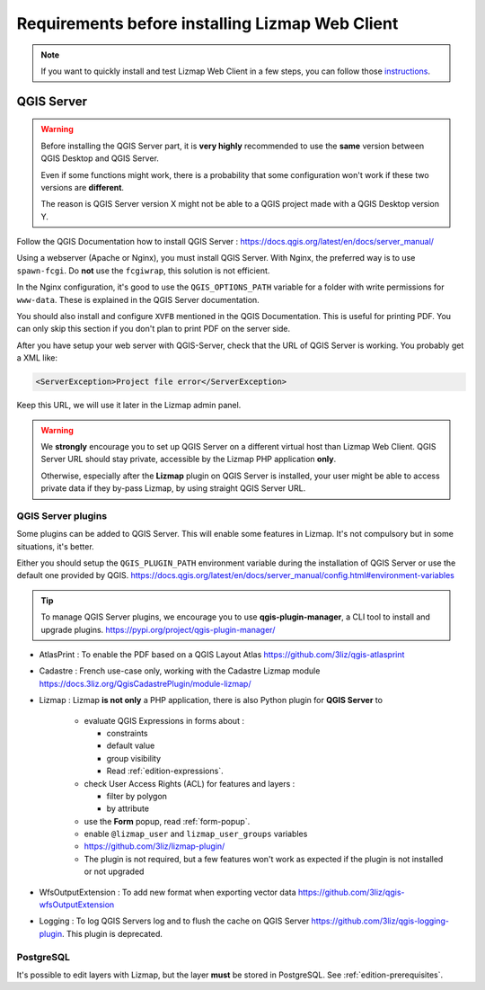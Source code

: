 ================================================
Requirements before installing Lizmap Web Client
================================================

.. note:: If you want to quickly install and test Lizmap Web Client in a few steps, you can follow those `instructions <https://github.com/3liz/lizmap-docker-compose>`_.

QGIS Server
===========

.. warning::
    Before installing the QGIS Server part, it is **very highly** recommended to use the **same** version
    between QGIS Desktop and QGIS Server.

    Even if some functions might work, there is a probability that some configuration won't work if these two
    versions are **different**.

    The reason is QGIS Server version X might not be able to a QGIS project made with a QGIS Desktop version Y.

Follow the QGIS Documentation how to install QGIS Server : https://docs.qgis.org/latest/en/docs/server_manual/

Using a webserver (Apache or Nginx), you must install QGIS Server. With Nginx, the preferred way is to use
``spawn-fcgi``. Do **not** use the ``fcgiwrap``, this solution is not efficient.

In the Nginx configuration, it's good to use the ``QGIS_OPTIONS_PATH`` variable for a folder with write
permissions for ``www-data``. These is explained in the QGIS Server documentation.

You should also install and configure ``XVFB`` mentioned in the QGIS Documentation.
This is useful for printing PDF. You can only skip this section if you don't plan to print PDF on the server
side.

After you have setup your web server with QGIS-Server, check that the URL of QGIS Server is working. You
probably get a XML like:

.. code-block:: xml

    <ServerException>Project file error</ServerException>

Keep this URL, we will use it later in the Lizmap admin panel.

.. warning::
    We **strongly** encourage you to set up QGIS Server on a different virtual host than Lizmap Web Client.
    QGIS Server URL should stay private, accessible by the Lizmap PHP application **only**.

    Otherwise, especially after the **Lizmap** plugin on QGIS Server is installed, your user might be able to
    access private data if they by-pass Lizmap, by using straight QGIS Server URL.

QGIS Server plugins
-------------------

Some plugins can be added to QGIS Server. This will enable some features in Lizmap. It's not compulsory but
in some situations, it's better.

Either you should setup the ``QGIS_PLUGIN_PATH`` environment variable during the installation of QGIS Server
or use the default one provided by QGIS.
https://docs.qgis.org/latest/en/docs/server_manual/config.html#environment-variables

.. tip::
    To manage QGIS Server plugins, we encourage you to use **qgis-plugin-manager**, a CLI tool to install and
    upgrade plugins. https://pypi.org/project/qgis-plugin-manager/

* AtlasPrint : To enable the PDF based on a QGIS Layout Atlas https://github.com/3liz/qgis-atlasprint
* Cadastre : French use-case only, working with the Cadastre Lizmap module https://docs.3liz.org/QgisCadastrePlugin/module-lizmap/
* Lizmap : Lizmap **is not only** a PHP application, there is also Python plugin for **QGIS Server** to

   * evaluate QGIS Expressions in forms about :

     * constraints
     * default value
     * group visibility
     * Read :ref:`edition-expressions`.

   * check User Access Rights (ACL) for features and layers :

     * filter by polygon
     * by attribute

   * use the **Form** popup, read :ref:`form-popup`.
   * enable ``@lizmap_user`` and ``lizmap_user_groups`` variables
   * https://github.com/3liz/lizmap-plugin/
   * The plugin is not required, but a few features won't work as expected if the plugin is not installed or not upgraded

* WfsOutputExtension : To add new format when exporting vector data https://github.com/3liz/qgis-wfsOutputExtension
* Logging : To log QGIS Servers log and to flush the cache on QGIS Server https://github.com/3liz/qgis-logging-plugin.
  This plugin is deprecated.

PostgreSQL
----------

It's possible to edit layers with Lizmap, but the layer **must** be stored in PostgreSQL. See :ref:`edition-prerequisites`.
